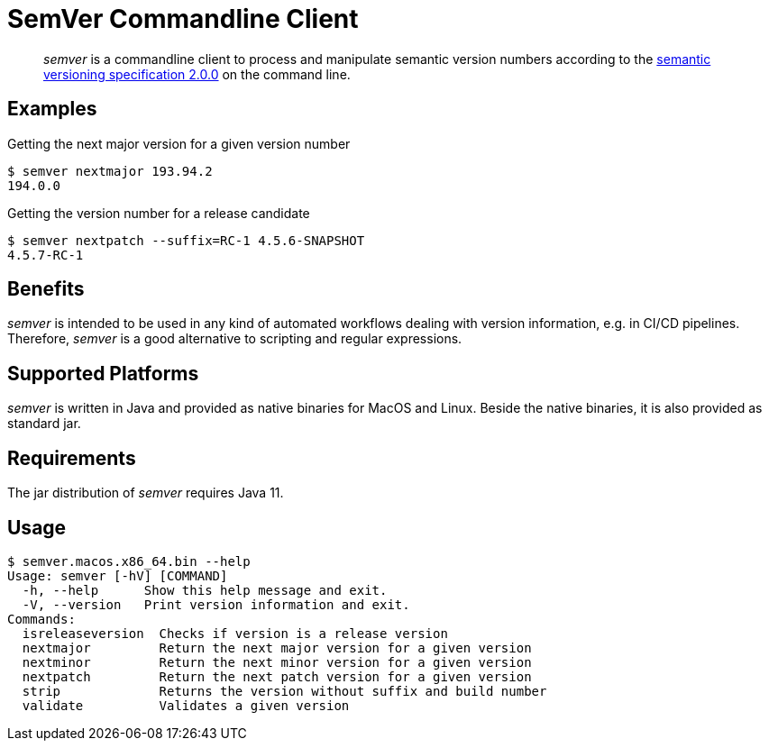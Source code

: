 = SemVer Commandline Client


[abstract]
_semver_ is a commandline client to process and manipulate semantic version numbers according to the https://semver.org/[semantic versioning specification 2.0.0^] on the command line.

== Examples

.Getting the next major version for a given version number
----
$ semver nextmajor 193.94.2
194.0.0
----

.Getting the version number for a release candidate
----
$ semver nextpatch --suffix=RC-1 4.5.6-SNAPSHOT
4.5.7-RC-1
----

== Benefits

_semver_ is intended to be used in any kind of automated workflows dealing with version information, e.g. in CI/CD pipelines.
Therefore, _semver_ is a good alternative to scripting and regular expressions.

== Supported Platforms

_semver_ is written in Java and provided as native binaries for MacOS and Linux.
Beside the native binaries, it is also provided as standard jar.

== Requirements

The jar distribution of _semver_ requires Java 11.

== Usage

----
$ semver.macos.x86_64.bin --help
Usage: semver [-hV] [COMMAND]
  -h, --help      Show this help message and exit.
  -V, --version   Print version information and exit.
Commands:
  isreleaseversion  Checks if version is a release version
  nextmajor         Return the next major version for a given version
  nextminor         Return the next minor version for a given version
  nextpatch         Return the next patch version for a given version
  strip             Returns the version without suffix and build number
  validate          Validates a given version
----
